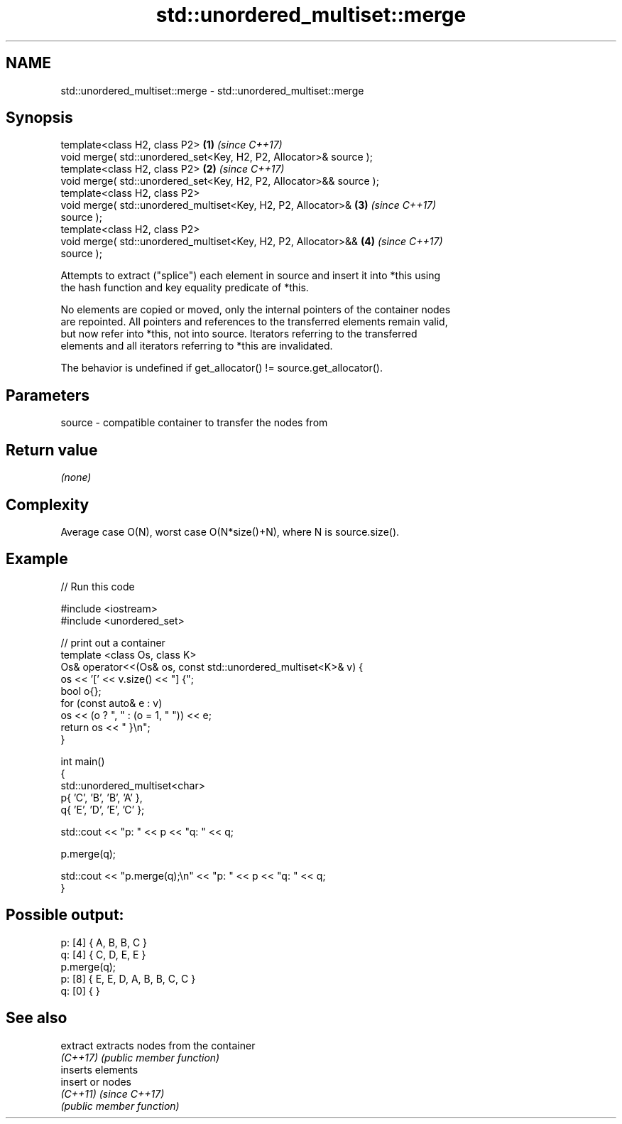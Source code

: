 .TH std::unordered_multiset::merge 3 "2022.07.31" "http://cppreference.com" "C++ Standard Libary"
.SH NAME
std::unordered_multiset::merge \- std::unordered_multiset::merge

.SH Synopsis
   template<class H2, class P2>                                       \fB(1)\fP \fI(since C++17)\fP
   void merge( std::unordered_set<Key, H2, P2, Allocator>& source );
   template<class H2, class P2>                                       \fB(2)\fP \fI(since C++17)\fP
   void merge( std::unordered_set<Key, H2, P2, Allocator>&& source );
   template<class H2, class P2>
   void merge( std::unordered_multiset<Key, H2, P2, Allocator>&       \fB(3)\fP \fI(since C++17)\fP
   source );
   template<class H2, class P2>
   void merge( std::unordered_multiset<Key, H2, P2, Allocator>&&      \fB(4)\fP \fI(since C++17)\fP
   source );

   Attempts to extract ("splice") each element in source and insert it into *this using
   the hash function and key equality predicate of *this.

   No elements are copied or moved, only the internal pointers of the container nodes
   are repointed. All pointers and references to the transferred elements remain valid,
   but now refer into *this, not into source. Iterators referring to the transferred
   elements and all iterators referring to *this are invalidated.

   The behavior is undefined if get_allocator() != source.get_allocator().

.SH Parameters

   source - compatible container to transfer the nodes from

.SH Return value

   \fI(none)\fP

.SH Complexity

   Average case O(N), worst case O(N*size()+N), where N is source.size().

.SH Example


// Run this code

 #include <iostream>
 #include <unordered_set>

 // print out a container
 template <class Os, class K>
 Os& operator<<(Os& os, const std::unordered_multiset<K>& v) {
     os << '[' << v.size() << "] {";
     bool o{};
     for (const auto& e : v)
         os << (o ? ", " : (o = 1, " ")) << e;
     return os << " }\\n";
 }

 int main()
 {
     std::unordered_multiset<char>
         p{ 'C', 'B', 'B', 'A' },
         q{ 'E', 'D', 'E', 'C' };

     std::cout << "p: " << p << "q: " << q;

     p.merge(q);

     std::cout << "p.merge(q);\\n" << "p: " << p << "q: " << q;
 }

.SH Possible output:

 p: [4] { A, B, B, C }
 q: [4] { C, D, E, E }
 p.merge(q);
 p: [8] { E, E, D, A, B, B, C, C }
 q: [0] { }

.SH See also

   extract extracts nodes from the container
   \fI(C++17)\fP \fI(public member function)\fP
           inserts elements
   insert  or nodes
   \fI(C++11)\fP \fI(since C++17)\fP
           \fI(public member function)\fP
